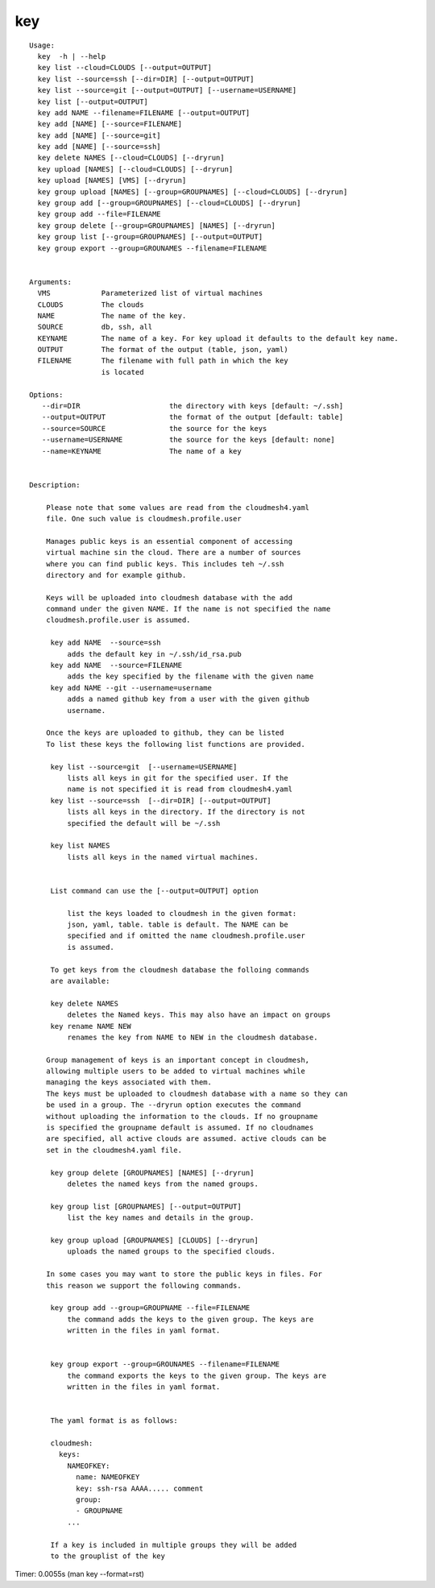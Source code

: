 key
===

::

   Usage:
     key  -h | --help
     key list --cloud=CLOUDS [--output=OUTPUT]
     key list --source=ssh [--dir=DIR] [--output=OUTPUT]
     key list --source=git [--output=OUTPUT] [--username=USERNAME]
     key list [--output=OUTPUT]
     key add NAME --filename=FILENAME [--output=OUTPUT]
     key add [NAME] [--source=FILENAME]
     key add [NAME] [--source=git]
     key add [NAME] [--source=ssh]
     key delete NAMES [--cloud=CLOUDS] [--dryrun]
     key upload [NAMES] [--cloud=CLOUDS] [--dryrun]
     key upload [NAMES] [VMS] [--dryrun]
     key group upload [NAMES] [--group=GROUPNAMES] [--cloud=CLOUDS] [--dryrun]
     key group add [--group=GROUPNAMES] [--cloud=CLOUDS] [--dryrun]
     key group add --file=FILENAME
     key group delete [--group=GROUPNAMES] [NAMES] [--dryrun]
     key group list [--group=GROUPNAMES] [--output=OUTPUT]
     key group export --group=GROUNAMES --filename=FILENAME


   Arguments:
     VMS            Parameterized list of virtual machines
     CLOUDS         The clouds
     NAME           The name of the key.
     SOURCE         db, ssh, all
     KEYNAME        The name of a key. For key upload it defaults to the default key name.
     OUTPUT         The format of the output (table, json, yaml)
     FILENAME       The filename with full path in which the key
                    is located

   Options:
      --dir=DIR                     the directory with keys [default: ~/.ssh]
      --output=OUTPUT               the format of the output [default: table]
      --source=SOURCE               the source for the keys
      --username=USERNAME           the source for the keys [default: none]
      --name=KEYNAME                The name of a key


   Description:

       Please note that some values are read from the cloudmesh4.yaml
       file. One such value is cloudmesh.profile.user

       Manages public keys is an essential component of accessing
       virtual machine sin the cloud. There are a number of sources
       where you can find public keys. This includes teh ~/.ssh
       directory and for example github.

       Keys will be uploaded into cloudmesh database with the add
       command under the given NAME. If the name is not specified the name
       cloudmesh.profile.user is assumed.

        key add NAME  --source=ssh
            adds the default key in ~/.ssh/id_rsa.pub
        key add NAME  --source=FILENAME
            adds the key specified by the filename with the given name
        key add NAME --git --username=username
            adds a named github key from a user with the given github
            username.

       Once the keys are uploaded to github, they can be listed
       To list these keys the following list functions are provided.

        key list --source=git  [--username=USERNAME]
            lists all keys in git for the specified user. If the
            name is not specified it is read from cloudmesh4.yaml
        key list --source=ssh  [--dir=DIR] [--output=OUTPUT]
            lists all keys in the directory. If the directory is not
            specified the default will be ~/.ssh

        key list NAMES
            lists all keys in the named virtual machines.


        List command can use the [--output=OUTPUT] option

            list the keys loaded to cloudmesh in the given format:
            json, yaml, table. table is default. The NAME can be
            specified and if omitted the name cloudmesh.profile.user
            is assumed.

        To get keys from the cloudmesh database the folloing commands
        are available:

        key delete NAMES
            deletes the Named keys. This may also have an impact on groups
        key rename NAME NEW
            renames the key from NAME to NEW in the cloudmesh database.

       Group management of keys is an important concept in cloudmesh,
       allowing multiple users to be added to virtual machines while
       managing the keys associated with them.
       The keys must be uploaded to cloudmesh database with a name so they can
       be used in a group. The --dryrun option executes the command
       without uploading the information to the clouds. If no groupname
       is specified the groupname default is assumed. If no cloudnames
       are specified, all active clouds are assumed. active clouds can be
       set in the cloudmesh4.yaml file.

        key group delete [GROUPNAMES] [NAMES] [--dryrun]
            deletes the named keys from the named groups.

        key group list [GROUPNAMES] [--output=OUTPUT]
            list the key names and details in the group.

        key group upload [GROUPNAMES] [CLOUDS] [--dryrun]
            uploads the named groups to the specified clouds.

       In some cases you may want to store the public keys in files. For
       this reason we support the following commands.

        key group add --group=GROUPNAME --file=FILENAME
            the command adds the keys to the given group. The keys are
            written in the files in yaml format.


        key group export --group=GROUNAMES --filename=FILENAME
            the command exports the keys to the given group. The keys are
            written in the files in yaml format.


        The yaml format is as follows:

        cloudmesh:
          keys:
            NAMEOFKEY:
              name: NAMEOFKEY
              key: ssh-rsa AAAA..... comment
              group:
              - GROUPNAME
            ...

        If a key is included in multiple groups they will be added
        to the grouplist of the key

Timer: 0.0055s (man key --format=rst)
